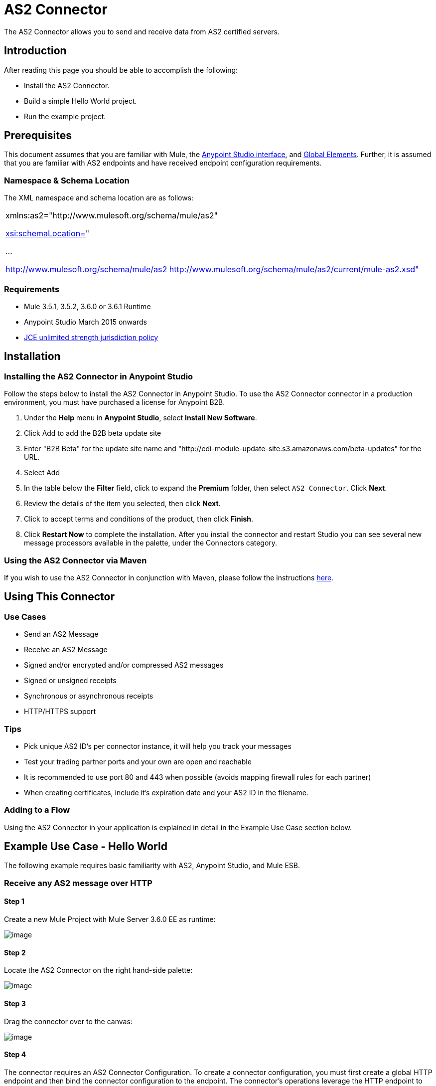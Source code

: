 = AS2 Connector

The AS2 Connector allows you to send and receive data from AS2 certified servers.

== Introduction

After reading this page you should be able to accomplish the following:

* Install the AS2 Connector.
* Build a simple Hello World project.
* Run the example project.

== Prerequisites

This document assumes that you are familiar with Mule, the http://www.mulesoft.org/documentation/display/current/Anypoint+Studio+Essentials[Anypoint Studio interface], and http://www.mulesoft.org/documentation/display/current/Global+Elements[Global Elements]. Further, it is assumed that you are familiar with AS2 endpoints and have received endpoint configuration requirements.

=== Namespace & Schema Location

The XML namespace and schema location are as follows:

[cols="",]
|===
a|
xmlns:as2="http://www.mulesoft.org/schema/mule/as2"

http://xsischemaLocation=[xsi:schemaLocation=]"

...

http://www.mulesoft.org/schema/mule/as2 http://www.mulesoft.org/schema/mule/as2/current/mule-as2.xsd"
|===

=== Requirements

* Mule 3.5.1, 3.5.2, 3.6.0 or 3.6.1 Runtime
* Anypoint Studio March 2015 onwards
* http://www.oracle.com/technetwork/java/javase/downloads/jce-7-download-432124.html[JCE unlimited strength jurisdiction policy]

== Installation

=== Installing the AS2 Connector in Anypoint Studio

Follow the steps below to install the AS2 Connector in Anypoint Studio. To use the AS2 Connector connector in a production environment, you must have purchased a license for Anypoint B2B.

. Under the *Help* menu in *Anypoint Studio*, select *Install New Software*. 
. Click Add to add the B2B beta update site
. Enter "B2B Beta" for the update site name and "http://edi-module-update-site.s3.amazonaws.com/beta-updates" for the URL. 
. Select Add
. In the table below the *Filter* field, click to expand the *Premium* folder, then select `AS2 Connector`. Click *Next*. 
. Review the details of the item you selected, then click *Next*.
. Click to accept terms and conditions of the product, then click *Finish*.
. Click *Restart Now* to complete the installation. After you install the connector and restart Studio you can see several new message processors available in the palette, under the Connectors category.

=== Using the AS2 Connector via Maven

If you wish to use the AS2 Connector in conjunction with Maven, please follow the instructions http://modusintegration.github.io/mule-connector-as2/guide/install.html[here].

== Using This Connector

=== Use Cases

* Send an AS2 Message
* Receive an AS2 Message
* Signed and/or encrypted and/or compressed AS2 messages
* Signed or unsigned receipts
* Synchronous or asynchronous receipts
* HTTP/HTTPS support

=== Tips

* Pick unique AS2 ID’s per connector instance, it will help you track your messages
* Test your trading partner ports and your own are open and reachable
* It is recommended to use port 80 and 443 when possible (avoids mapping firewall rules for each partner)
* When creating certificates, include it’s expiration date and your AS2 ID in the filename.

=== Adding to a Flow

Using the AS2 Connector in your application is explained in detail in the Example Use Case section below.

== Example Use Case - Hello World

The following example requires basic familiarity with AS2, Anypoint Studio, and Mule ESB.

=== Receive any AS2 message over HTTP

==== Step 1

Create a new Mule Project with Mule Server 3.6.0 EE as runtime:

image:/docs/download/attachments/131467593/receive-example-step-1.png?version=1&modificationDate=1435344041211[image] +

==== Step 2

Locate the AS2 Connector on the right hand-side palette:

image:/docs/download/attachments/131467593/receive-example-step-2.png?version=1&modificationDate=1435344041221[image]

==== Step 3

Drag the connector over to the canvas:

image:/docs/download/attachments/131467593/receive-example-step-3.png?version=1&modificationDate=1435344041229[image]

==== Step 4

The connector requires an AS2 Connector Configuration. To create a connector configuration, you must first create a global HTTP endpoint and then bind the connector configuration to the endpoint. The connector’s operations leverage the HTTP endpoint to receive and send AS2 messages.

Click on the Global Elements tab and create an HTTP endpoint:

image:/docs/download/attachments/131467593/4+http+global.png?version=1&modificationDate=1435344041010[image]

==== Step 5

Give the HTTP endpoint a more descriptive name like “receive-as2-http-endpoint”. Click on the Connector Configuration add symbol to bring up the HTTP connector configuration dialog:

image:/docs/download/attachments/131467593/5+configure+http.png?version=1&modificationDate=1435344041016[image]

==== Step 6

Give the HTTP connector name a more descriptive name like “as2-http-connector” and press OK to go back to the global HTTP endpoint dialog box:

image:/docs/download/attachments/131467593/6+as2+http.png?version=1&modificationDate=1435344041022[image]

==== Step 7

Press OK to close the global HTTP endpoint dialog box:

image:/docs/download/attachments/131467593/7+endpoint.png?version=1&modificationDate=1435344041028[image]

==== Step 8

In this step, you will make an AS2 connector configuration and bind it to the global HTTP endpoint. Create an AS2 Connector Configuration from the Global Elements view:

image:/docs/download/attachments/131467593/image2015-6-25+21%3A7%3A49.png?version=1&modificationDate=1435344041079[image]

==== Step 9

Type “receive-as2-http-endpoint” in the attribute Global HTTP Endpoint Reference to bind the AS2 connector to the previously created global HTTP endpoint. Press OK.

image:/docs/download/attachments/131467593/image2015-6-25+21%3A10%3A5.png?version=1&modificationDate=1435344041048[image]

==== Step 10

After completing the previous steps, you should have the following in the Global Elements view:

image:/docs/download/attachments/131467593/image2015-6-25+21%3A11%3A5.png?version=1&modificationDate=1435344041054[image]

Back to the Message Flow view, on the AS2 message source, select “AS2” from the Connector Configuration drop-down list and select “Receive” from the Operation drop-down list:

image:/docs/download/attachments/131467593/image2015-6-25+21%3A13%3A1.png?version=1&modificationDate=1435344041060[image]

==== Step 11

* The connector’s Key Store Path attribute must be configured in either of the following scenarios:

. Connector receives a signed request +
. Connector receives an encrypted request +
. Sender requests a signed receipt

For scenario 1, the key store has to contain the certificate used by the AS2 connector to verify the request’s authenticity. +
Scenario 2 and 3 require the key store to have a dual-purpose public/private key pair that the connector uses to decrypt +
the request and sign the receipt. The key store entry alias name for the certificate is required to match the AS2-From field +
received in the request’s headers. Similarly, the key store entry alias name for the public/private key pair is required to match +
the AS2-To field received in the request’s headers. The attribute Key Store Password must be set if the key store is protected by a password.

For the sake of keeping the example simple, no key store is set so no security is provided by the connector.

==== Step 12

Add a File outbound endpoint to save the sender’s AS2 message content. Drag a File outbound endpoint from the palette next to the AS2 Connector. Set the Path attribute to “inbox” and Output Pattern to “data.txt”:

image:/docs/download/attachments/131467593/image2015-6-25+21%3A15%3A36.png?version=1&modificationDate=1435344041067[image]

==== Step 13

Finally, run the example as a Mule application:

image:/docs/download/attachments/131467593/image2015-6-25+21%3A16%3A12.png?version=1&modificationDate=1435344041073[image]

The connector will save the content of valid AS2 messages in the file “data.txt” inside the project root directory “inbox”.

=== Send a clear and unsigned AS2 message over HTTP

==== Step 1

Create a new Mule Project with Mule Server 3.6.0 EE as runtime:

image:/docs/download/attachments/131467593/image2015-6-26+9%3A7%3A18.png?version=1&modificationDate=1435344041204[image]

==== Step 2

Drag a File inbound endpoint to the canvas to create a message source for a flow. Set the Path attribute to “outbox”:

image:/docs/download/attachments/131467593/image2015-6-26+9%3A18%3A1.png?version=1&modificationDate=1435344041104[image]

==== Step 3

Locate the AS2 Connector on the right hand-side palette:

image:/docs/download/attachments/131467593/image2015-6-26+9%3A19%3A48.png?version=1&modificationDate=1435344041111[image]

==== Step 4

Drag the connector over to the canvas next to the File message source:

image:/docs/download/attachments/131467593/image2015-6-26+9%3A21%3A35.png?version=1&modificationDate=1435344041117[image]

==== Step 5

The connector requires an AS2 Connector Configuration. To create a connector configuration, you must first create a +
global HTTP endpoint and then bind the connector configuration to the endpoint. The connector’s operations leverage the +
HTTP transport to receive and send AS2 messages.

Click on the Global Elements tab and create an HTTP endpoint:

image:/docs/download/attachments/131467593/image2015-6-26+9%3A23%3A54.png?version=1&modificationDate=1435344041124[image]

==== Step 6

Give the HTTP endpoint a more descriptive name like “send-as2-http-endpoint”. Set the host, port and path +
attributes to point to an AS2 receiver. Click on the Connector Configuration add symbol to bring up the HTTP connector +
configuration dialog:

image:/docs/download/attachments/131467593/image2015-6-26+9%3A25%3A58.png?version=1&modificationDate=1435344041130[image]

==== Step 7

Give the HTTP connector a more descriptive name like “as2-http-connector” and press OK to go back to the global HTTP endpoint dialog box:

image:/docs/download/attachments/131467593/image2015-6-26+9%3A36%3A29.png?version=1&modificationDate=1435344041171[image]

==== Step 8

Press OK to close the global HTTP endpoint dialog box:

image:/docs/download/attachments/131467593/image2015-6-26+9%3A28%3A33.png?version=1&modificationDate=1435344041144[image]

==== Step 9

In this step, you will make an AS2 connector configuration and bind it to the global HTTP endpoint. From the Global Elements view, create an AS2 Connector Configuration:

image:/docs/download/attachments/131467593/image2015-6-26+9%3A30%3A2.png?version=1&modificationDate=1435344041151[image]

==== Step 10

Type “send-as2-http-endpoint” in the attribute Global HTTP Endpoint Reference to bind the AS2 connector to the previously created global HTTP endpoint. Press OK.

image:/docs/download/attachments/131467593/image2015-6-26+9%3A31%3A14.png?version=1&modificationDate=1435344041157[image]

==== Step 11

After completing the previous steps, you should have the following in the Global Elements view:

image:/docs/download/attachments/131467593/image2015-6-26+9%3A32%3A54.png?version=1&modificationDate=1435344041164[image]

Back to the Message Flow view, on the AS2 processor, select “AS2” from the Connector Configuration drop-down list and select “Send” from the Operation drop-down list:

image:/docs/download/attachments/131467593/image2015-6-26+9%3A37%3A25.png?version=1&modificationDate=1435344041177[image]

==== Step 12

Populate the AS2-From and AS2-To attributes. The AS2 -To identifier is typically provided out-of-band by the AS2 receiver.

image:/docs/download/attachments/131467593/image2015-6-26+9%3A38%3A57.png?version=1&modificationDate=1435344041184[image]

==== Step 13

* The connector’s Key Store Path attribute must be configured in either of the following scenarios:

. Connector sends a signed request +
. Connector sends an encrypted request +
. Receiver returns a signed receipt

Scenario 1 and 2 require the key store to have a dual-purpose public/private key pair that the connector uses to encrypt +
and sign the request. For scenario 3, the key store has to contain the certificate used by the AS2 connector to verify the +
receipt’s authenticity. The key store entry alias name for the public/private key pair is required to match the value set +
in the AS2-From attribute. Similarly, the key store entry alias name for the certificate is required to match the value +
set in the AS2-To attribute. The attribute Key Store Password must be set if the key store is protected by a password.

For the sake of keeping the example simple, no key store is set so no security is provided by the connector.

==== Step 14

Viewing the receipt returned by the AS2 receiver is optional but useful for testing. Append to the flow a Byte Array to String transformer followed by a Logger processor to print the receipt's content to console.

image:/docs/download/attachments/131467593/image2015-6-26+9%3A41%3A2.png?version=1&modificationDate=1435344041190[image]

Note that the Logger in the screenshot has its Message attribute set to "#[payload]"

==== Step 15

Finally, run the example as a Mule application:

image:/docs/download/attachments/131467593/image2015-6-26+9%3A41%3A51.png?version=1&modificationDate=1435344041197[image]

Drop a file in the "outbox" directory to send it to the receiver over AS2. If you have followed step 14, you should see the receiver's receipt in the console.

* The key store must be in JKS format. A cross-platform tool that can help you with the setting up of JKS key stores is http://keystore-explorer.sourceforge.net/[KeyStore Explorer]. CloudHub deployments must have key stores located within the Mule application Java classpath (e.g., src/main/resources). Furthermore, the key store path attribute has to be relative to the classpath. For instance, if the key store is located at src/main/resources/key-stores/my-key-store.jks, then Key Store Path is set to key-stores/my-key-store.jks.
